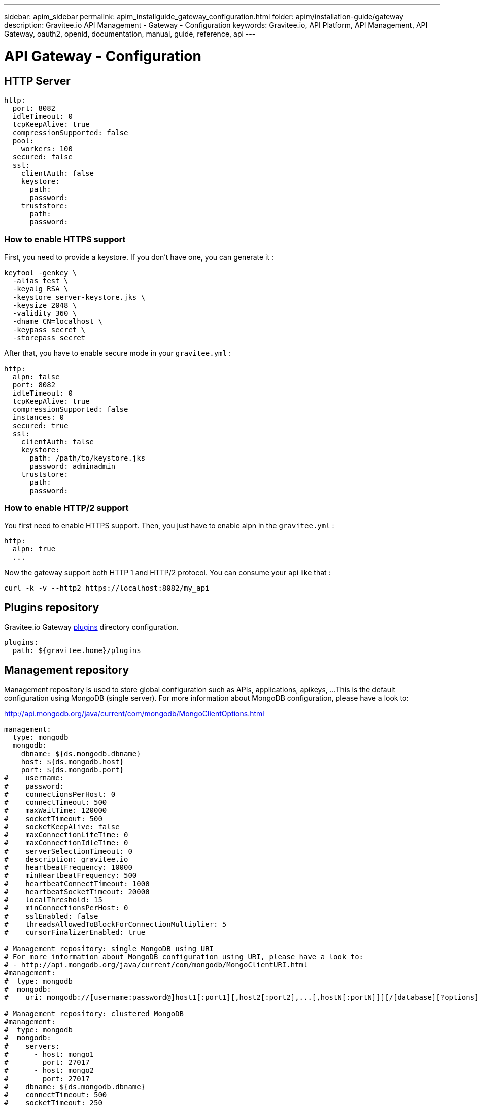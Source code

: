 ---
sidebar: apim_sidebar
permalink: apim_installguide_gateway_configuration.html
folder: apim/installation-guide/gateway
description: Gravitee.io API Management - Gateway - Configuration
keywords: Gravitee.io, API Platform, API Management, API Gateway, oauth2, openid, documentation, manual, guide, reference, api
---

= API Gateway - Configuration

[[api-gateway-http-server]]
== HTTP Server

[source,yaml]
----
http:
  port: 8082
  idleTimeout: 0
  tcpKeepAlive: true
  compressionSupported: false
  pool:
    workers: 100
  secured: false
  ssl:
    clientAuth: false
    keystore:
      path:
      password:
    truststore:
      path:
      password:
----

=== How to enable HTTPS support
First, you need to provide a keystore. If you don't have one, you can generate it :
----
keytool -genkey \
  -alias test \
  -keyalg RSA \
  -keystore server-keystore.jks \
  -keysize 2048 \
  -validity 360 \
  -dname CN=localhost \
  -keypass secret \
  -storepass secret
----

After that, you have to enable secure mode in your `gravitee.yml` :
----
http:
  alpn: false
  port: 8082
  idleTimeout: 0
  tcpKeepAlive: true
  compressionSupported: false
  instances: 0
  secured: true
  ssl:
    clientAuth: false
    keystore:
      path: /path/to/keystore.jks
      password: adminadmin
    truststore:
      path:
      password:
----

=== How to enable HTTP/2 support

You first need to enable HTTPS support. Then, you just have to enable alpn in the `gravitee.yml` :
----
http:
  alpn: true
  ...
----

Now the gateway support both HTTP 1 and HTTP/2 protocol. You can consume your api like that :
----
curl -k -v --http2 https://localhost:8082/my_api
----

== Plugins repository

Gravitee.io Gateway <<gravitee-plugins,plugins>> directory configuration.

[source,yaml]
----
plugins:
  path: ${gravitee.home}/plugins
----

== Management repository

Management repository is used to store global configuration such as APIs, applications, apikeys, ...
This is the default configuration using MongoDB (single server). For more information about MongoDB configuration, please have a look to:

http://api.mongodb.org/java/current/com/mongodb/MongoClientOptions.html

[source,yaml]
----
management:
  type: mongodb
  mongodb:
    dbname: ${ds.mongodb.dbname}
    host: ${ds.mongodb.host}
    port: ${ds.mongodb.port}
#    username:
#    password:
#    connectionsPerHost: 0
#    connectTimeout: 500
#    maxWaitTime: 120000
#    socketTimeout: 500
#    socketKeepAlive: false
#    maxConnectionLifeTime: 0
#    maxConnectionIdleTime: 0
#    serverSelectionTimeout: 0
#    description: gravitee.io
#    heartbeatFrequency: 10000
#    minHeartbeatFrequency: 500
#    heartbeatConnectTimeout: 1000
#    heartbeatSocketTimeout: 20000
#    localThreshold: 15
#    minConnectionsPerHost: 0
#    sslEnabled: false
#    threadsAllowedToBlockForConnectionMultiplier: 5
#    cursorFinalizerEnabled: true

# Management repository: single MongoDB using URI
# For more information about MongoDB configuration using URI, please have a look to:
# - http://api.mongodb.org/java/current/com/mongodb/MongoClientURI.html
#management:
#  type: mongodb
#  mongodb:
#    uri: mongodb://[username:password@]host1[:port1][,host2[:port2],...[,hostN[:portN]]][/[database][?options]]

# Management repository: clustered MongoDB
#management:
#  type: mongodb
#  mongodb:
#    servers:
#      - host: mongo1
#        port: 27017
#      - host: mongo2
#        port: 27017
#    dbname: ${ds.mongodb.dbname}
#    connectTimeout: 500
#    socketTimeout: 250
----

== Rate Limit repository

When defining <<policy-ratelimit, rate-limiting policy>>, the gateway has to store data to share with other gateway instances.

In this example, we are using MongoDB to store counters.

[source,yaml]
----
ratelimit:
  type: mongodb
  mongodb:
    uri: mongodb://${ds.mongodb.host}/${ds.mongodb.dbname}
----

== Reporters

Reporters configuration (used to store reporting monitoring data, request metrics, healthchecks and others...)
All reporters are enabled by default. To stop one of them, you have to add the property 'enabled: false'

[source,yaml]
----
reporters:
  elasticsearch:
    endpoints:
      - http://localhost:9200
#    index: gravitee
#    bulk:
#       actions: 500           # Number of requests action before flush
#       flush_interval: 1      # Flush interval in seconds
#    security:
#       username:
#       password:
----

== Services

Gravitee.io Gateway services configuration. Provided values are default values. All services are enabled by default. To stop one of them, you have to add the property 'enabled: false' (See the 'local' service for an example).

[source,yaml]
----
services:
  # Synchronization daemon used to keep the gateway state in sync with the configuration from the management repository
  # Be aware that, by disabling it, the gateway will not be sync with the configuration done through management API and management UI
  sync:
    # Synchronization is done each 5 seconds
    cron: '*/5 * * * * *'

  # Service used to store and cache api-keys from the management repository to avoid direct repository communication
  # while serving requests.
  apikeyscache:
    delay: 10000
    unit: MILLISECONDS
    threads: 3 # Threads core size used to retrieve api-keys from repository.

  # Local registry service.
  # This registry is used to load API Definition with json format from the file system. By doing so, you do not need
  # to configure your API using the web console or the rest API (but you need to know and understand the json descriptor
  # format to make it work....)
  local:
    enabled: false
    path: ${gravitee.home}/apis # The path to API descriptors

  # Gateway monitoring service.
  # This service retrieves metrics like os / process / jvm metrics and send them to an underlying reporting service.
  monitoring:
    delay: 5000
    unit: MILLISECONDS

  # Endpoint healthcheck service.
  healthcheck:
    threads: 3 # Threads core size used to check endpoint availability
----

== Sharding tags

You can apply sharding on Gateway's instances either with system properties or with a configuration as below.
System properties overrides the yaml configuration.

In this example, you are asking deployment only for APIs tagged 'product' or 'store' and among it, you exclude the APIs tagged 'international'.

[source,yaml]
----
tags: 'product,store,!international'
----

== Default configuration

Various properties can be specified inside your `GRAVITEE_HOME/config/gravitee.yml` file. This section provides the general configuration of Gravitee.IO Gateway.

[source,yaml]
----
############################################################################################################
#################################### Gravitee.IO Gateway - Configuration ###################################
############################################################################################################

############################################################################################################
# This file is the general configuration of Gravitee.IO Gateway:
# - Properties (and respective default values) in comment are provided for information.
# - You can reference other property by using ${property.name} syntax
# - gravitee.home property is automatically set-up by launcher and refers to the installation path. Do not override it !
#
# Please have a look to http://docs.gravitee.io/ for more options and fine-grained granularity
############################################################################################################

# Gateway HTTP server
#http:
#  port: 8082
#  host: 0.0.0.0
#  idleTimeout: 0
#  tcpKeepAlive: true
#  compressionSupported: false
#  instances: 0
#  secured: false
#  alpn: false
#  ssl:
#    clientAuth: false
#    keystore:
#      path: ${gravitee.home}/security/keystore.jks
#      password: secret
#    truststore:
#      path: ${gravitee.home}/security/truststore.jks
#      password: secret

# Plugins repository
#plugins:
#  path:
#    - ${gravitee.home}/plugins
#    - ${gravitee.home}/my-custom-plugins

# If a plugin is already installed (but with a different version), management node does not start anymore
#  failOnDuplicate: true

# Management repository is used to store global configuration such as APIs, applications, apikeys, ...
# This is the default configuration using MongoDB (single server)
# For more information about MongoDB configuration, please have a look to:
# - http://api.mongodb.org/java/current/com/mongodb/MongoClientOptions.html
management:
  type: mongodb
  mongodb:
    dbname: ${ds.mongodb.dbname}
    host: ${ds.mongodb.host}
    port: ${ds.mongodb.port}
#    username:
#    password:
#    connectionsPerHost: 0
#    connectTimeout: 500
#    maxWaitTime: 120000
#    socketTimeout: 500
#    socketKeepAlive: false
#    maxConnectionLifeTime: 0
#    maxConnectionIdleTime: 0
#    serverSelectionTimeout: 0
#    description: gravitee.io
#    heartbeatFrequency: 10000
#    minHeartbeatFrequency: 500
#    heartbeatConnectTimeout: 1000
#    heartbeatSocketTimeout: 20000
#    localThreshold: 15
#    minConnectionsPerHost: 0
#    sslEnabled: false
#    threadsAllowedToBlockForConnectionMultiplier: 5
#    cursorFinalizerEnabled: true

# Management repository: single MongoDB using URI
# For more information about MongoDB configuration using URI, please have a look to:
# - http://api.mongodb.org/java/current/com/mongodb/MongoClientURI.html
#management:
#  type: mongodb
#  mongodb:
#    uri: mongodb://[username:password@]host1[:port1][,host2[:port2],...[,hostN[:portN]]][/[database][?options]]

# Management repository: clustered MongoDB
#management:
#  type: mongodb
#  mongodb:
#    servers:
#      - host: mongo1
#        port: 27017
#      - host: mongo2
#        port: 27017
#    dbname: ${ds.mongodb.dbname}
#    connectTimeout: 500
#    socketTimeout: 250

# When defining rate-limiting policy, the gateway has to store data to share with other gateway instances.
# In this example, we are using MongoDB to store counters.
ratelimit:
  type: mongodb
  mongodb:
    uri: mongodb://${ds.mongodb.host}/${ds.mongodb.dbname}

cache:
  type: ehcache

# Reporters configuration (used to store reporting monitoring data, request metrics, healthchecks and others...
# All reporters are enabled by default. To stop one of them, you have to add the property 'enabled: false'
reporters:
  # Reporting system configuration
  system:
    buffersize: 4096 # Must be a power of 2

  elasticsearch:
    endpoints:
      - http://${ds.elastic.host}:${ds.elastic.port}
#    index: gravitee
#    bulk:
#       actions: 500           # Number of requests action before flush
#       flush_interval: 1      # Flush interval in seconds
#    security:
#       username:
#       password:

# Gateway service configurations. Provided values are default values.
# All services are enabled by default. To stop one of them, you have to add the property 'enabled: false' (See the
# 'local' service for an example).
services:
  core:
    http:
      enabled: true
      port: 18082
      host: localhost
      authentication:
        # authentication type to be used for the core services
        # - none : to disable authentication
        # - basic : to use basic authentication
        # default is "basic"
        type: basic
        users:
          admin: adminadmin

  # Synchronization daemon used to keep the gateway state in sync with the configuration from the management repository
  # Be aware that, by disabling it, the gateway will not be sync with the configuration done through management API
  # and management UI
  sync:
    # Synchronization is done each 5 seconds
    cron: '*/5 * * * * *'

  # Service used to store and cache api-keys from the management repository to avoid direct repository communication
  # while serving requests.
  apikeyscache:
    delay: 10000
    unit: MILLISECONDS
    threads: 3 # Threads core size used to retrieve api-keys from repository.

  # Local registry service.
  # This registry is used to load API Definition with json format from the file system. By doing so, you do not need
  # to configure your API using the web console or the rest API (but you need to know and understand the json descriptor
  # format to make it work....)
  local:
    enabled: false
    path: ${gravitee.home}/apis # The path to API descriptors

  # Gateway monitoring service.
  # This service retrieves metrics like os / process / jvm metrics and send them to an underlying reporting service.
  monitoring:
    delay: 5000
    unit: MILLISECONDS

  # Endpoint healthcheck service.
  healthcheck:
    threads: 3 # Threads core size used to check endpoint availability

handlers:
  request:
    transaction:
      header: X-Gravitee-Transaction-Id

# Referenced properties
ds:
  mongodb:
    dbname: gravitee
    host: ${GRAVITEEIO_MONGODB_HOST:localhost}
    port: ${GRAVITEEIO_MONGODB_PORT:27017}
  elastic:
    host: ${GRAVITEEIO_ELASTIC_HOST:localhost}
    port: ${GRAVITEEIO_ELASTIC_PORT:9200}

# Sharding tags configuration
# Allows to define inclusion/exclusion sharding tags to only deploy a part of APIs. To exclude just prefix the tag with '!'.
#tags: products,stocks,!international

# Multi-tenant configuration
# Allow only a single-value
#tenant: europe

#policy:
# Customize the api-key header and / or query parameter
#  api-key:
#    header: X-Gravitee-Api-Key
#    param: api-key
----